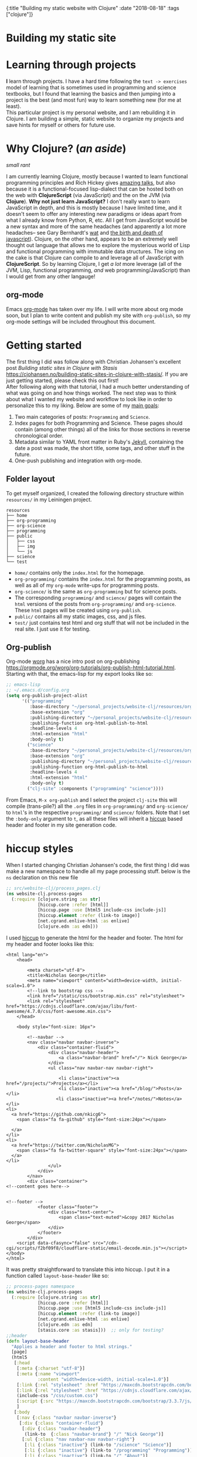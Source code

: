 #+HTML: <div id="edn">
#+HTML: {:title "Building my static website with Clojure" :date "2018-08-18" :tags ["clojure"]}
#+HTML: </div>
#+OPTIONS: \n:1 toc:nil num:0 todo:nil ^:{}
#+PROPERTY: header-args :eval never-export

* Building my static site
* Learning through projects
:PROPERTIES:
:CUSTOM_ID: intro
:END:
*I* learn through projects. I have a hard time following the =text -> exercises= model of learning that is sometimes used in programming and science textbooks, but I found that learning the basics and then jumping into a project is the best (and most fun) way to learn something new (for me at least).
This particular project is my personal website, and I am rebuilding it in Clojure. I am building a simple, static website to organize my projects and save hints for myself or others for future use. 
* Why Clojure? (/an aside/)
:PROPERTIES:
:CUSTOM_ID: why-clojure
:END:
/small rant/

I am currently learning Clojure, mostly because I wanted to learn functional programming principles and Rich Hickey gives [[https://github.com/tallesl/Rich-Hickey-fanclub][amazing talks]], but also because it is a functional-focused lisp-dialect that can be hosted both on the web with *ClojureScript* (via JavaScript) and the on the JVM (via *Clojure*). *Why not just learn JavaScript?* I don't really want to learn JavaScript in depth, and this is mostly because I have limited time, and it doesn't seem to offer any interesting new paradigms or ideas apart from what I already know from Python, R, etc. All I get from JavaScript would be a new syntax and more of the same headaches (and apparently a lot more headaches-- see Gary Bernhardt's [[https://www.destroyallsoftware.com/talks/wat][wat]] and [[https://www.destroyallsoftware.com/talks/the-birth-and-death-of-javascript][the birth and death of javascript]]). Clojure, on the other hand, appears to be an extremely well thought out language that allows me to explore the mysterious world of Lisp and functional programming with immutable data structures. The icing on the cake is that Clojure can compile to and leverage all of JavaScript with *ClojureScript*. So by learning Clojure, I get /a lot/ more leverage (all of the JVM, Lisp, functional programming, /and/ web programming/JavaScript) than I would get from any other langauge!
** org-mode

[[file:img/org-mode-unicorn-logo.png]]

Emacs [[https://orgmode.org/][org-mode]] has taken over my life. I will write more about org mode soon, but I plan to write content and publish my site with =org-publish=, so my org-mode settings will be included throughout this document.

* Getting started 
:PROPERTIES:
:CUSTOM_ID: style
:END:

The first thing I did was follow along with Christian Johansen's excellent post /Building static sites in Clojure with Stasis/ https://cjohansen.no/building-static-sites-in-clojure-with-stasis/. If you are just getting started, please check this out first!
After following along with that tutorial, I had a much better understanding of what was going on and how things worked. The next step was to think about what I wanted my website and workflow to look like in order to personalize this to my liking. Below are some of my _main goals_:

1. Two main categories of posts: =Programming= and =Science=.
2. Index pages for both Programming and Science. These pages should contain (among other things) all of the links for those sections in reverse chronological order.
3. Metadata similar to YAML front matter in Ruby's [[https://jekyllrb.com/docs/frontmatter/][Jekyll]], containing the date a post was made, the short title, some tags, and other stuff in the future.
4. One-push publishing and integration with org-mode. 

** Folder layout
:PROPERTIES:
:CUSTOM_ID: directory-layout
:END:

To get myself organized, I created the following directory structure within =resources/= in my Leiningen project. 

#+BEGIN_EXAMPLE
resources
├── home
├── org-programming
├── org-science
├── programming
├── public
│   ├── css
│   ├── img
│   └── js
├── science
└── test
#+END_EXAMPLE

- =home/=  contains only the =index.html= for the homepage.
- =org-programming/= contains the =index.html= for the programming posts, as well as all of my =org-mode= write-ups for programming posts.
- =org-science/= is the same as =org-programming= but for science posts.
- The corresponding =programming/= and =science/= pages will contain the =html= versions of the posts from =org-programming/= and =org-science=. These =html= pages will be created using =org-publish=.
- =public/= contains all my static images, css, and js files.
- =test/= just contains test html and org stuff that will not be included in the real site. I just use it for testing. 

** Org-publish
:PROPERTIES:
:CUSTOM_ID: org-publish
:END:

Org-mode [[https://orgmode.org/worg/][worg]] has a nice intro post on org-publishing https://orgmode.org/worg/org-tutorials/org-publish-html-tutorial.html. Starting with that, the emacs-lisp for my export looks like so:

#+BEGIN_SRC emacs-lisp 
  ;; emacs-lisp
  ;; ~/.emacs.d/config.org
  (setq org-publish-project-alist
        '(("programming"
           :base-directory "~/personal_projects/website-clj/resources/org-programming"
           :base-extension "org"
           :publishing-directory "~/personal_projects/website-clj/resources/programming"
           :publishing-function org-html-publish-to-html
           :headline-levels 4
           :html-extension "html"
           :body-only t)
          ("science"
           :base-directory "~/personal_projects/website-clj/resources/org-science"
           :base-extension "org"
           :publishing-directory "~/personal_projects/website-clj/resources/science"
           :publishing-function org-html-publish-to-html
           :headline-levels 4
           :html-extension "html"
           :body-only t)
          ("clj-site" :components ("programming" "science"))))
#+END_SRC

From Emacs, =M-x org-publish= and I select the project =clj-site= this will compile (trans-pile?) all the =.org= files in =org-programming/= and =org-science/= to =html='s in the respective =programming/= and =science/= folders. Note that I set the =:body-only= argument to =t=, as all these files will inherit a [[https://github.com/weavejester/hiccup][hiccup]] based header and footer in my site generation code. 

* hiccup styles
:PROPERTIES:
:CUSTOM_ID: hiccup-header-footer
:END:

When I started changing Christian Johansen's code, the first thing I did was make a new namespace to handle all my page processing stuff. below is the =ns= declaration on this new file

#+BEGIN_SRC clojure 
  ;; src/website-clj/process_pages.clj
  (ns website-clj.process-pages
    (:require [clojure.string :as str]
              [hiccup.core :refer [html]]
              [hiccup.page :use [html5 include-css include-js]]
              [hiccup.element :refer (link-to image)]
              [net.cgrand.enlive-html :as enlive]
              [clojure.edn :as edn]))

#+END_SRC

I used [[https://github.com/weavejester/hiccup][hiccup]] to generate the html for the header and footer. The html for my header and footer looks like this:

#+BEGIN_EXAMPLE
<html lang="en">
    <head>
        
        <meta charset="utf-8">
        <title>Nicholas George</title>    
        <meta name="viewport" content="width=device-width, initial-scale=1.0">
        <!--link to bootstrap css -->
        <link href="/static/css/bootstrap.min.css" rel="stylesheet">
        <link rel="stylesheet" href="https://cdnjs.cloudflare.com/ajax/libs/font-awesome/4.7.0/css/font-awesome.min.css">
    </head>
    
    <body style="font-size: 16px">

        <!--navbar -->
        <nav class="navbar navbar-inverse">
            <div class="container-fluid">
                <div class="navbar-header">
                    <a class="navbar-brand" href="/"> Nick George</a>
                </div>
                <ul class="nav navbar-nav navbar-right">

                    <li class="inactive"><a href="/projects/">Projects</a></li>
                    <li class="inactive"><a href="/blog/">Posts</a></li>
                   <li class="inactive"><a href="/notes/">Notes</a></li> 
<li>
  <a href="https://github.com/nkicg6">
    <span class="fa fa-github" style="font-size:24px"></span>
     
  </a>
</li>
<li>
  <a href="https://twitter.com/NicholasMG">
    <span class="fa fa-twitter-square" style="font-size:24px"></span>
  </a>
</li>
                </ul>                        
            </div>
        </nav>
        <div class="container">
<!--content goes here-->            
    

<!--footer -->
            <footer class="footer">
                <div class="text-center">
                    <span class="text-muted">&copy 2017 Nicholas George</span>
                </div>
            </footer>
        </div>
    <script data-cfasync="false" src="/cdn-cgi/scripts/f2bf09f8/cloudflare-static/email-decode.min.js"></script></body>
</html>
#+END_EXAMPLE

It was pretty straightforward to translate this into hiccup. I put it in a function called =layout-base-header= like so:

#+BEGIN_SRC clojure 
  ;; process-pages namespace
  (ns website-clj.process-pages
    (:require [clojure.string :as str]
              [hiccup.core :refer [html]]
              [hiccup.page :use [html5 include-css include-js]]
              [hiccup.element :refer (link-to image)]
              [net.cgrand.enlive-html :as enlive]
              [clojure.edn :as edn] 
              [stasis.core :as stasis]))  ;; only for testing?
  ;;header
  (defn layout-base-header
    "Applies a header and footer to html strings."
    [page]
    (html5
     [:head
      [:meta {:charset "utf-8"}]
      [:meta {:name "viewport"
              :content "width=device-width, initial-scale=1.0"}]
      [:link {:rel "stylesheet" :href "https://maxcdn.bootstrapcdn.com/bootstrap/3.3.7/css/bootstrap.min.css"}]
      [:link {:rel "stylesheet" :href "https://cdnjs.cloudflare.com/ajax/libs/font-awesome/4.7.0/css/font-awesome.min.css"}] 
      (include-css "/css/custom.css") 
      [:script {:src "https://maxcdn.bootstrapcdn.com/bootstrap/3.3.7/js/bootstrap.min.js" :integrity "sha384-Tc5IQib027qvyjSMfHjOMaLkfuWVxZxUPnCJA7l2mCWNIpG9mGCD8wGNIcPD7Txa" :crossorigin "anonymous"}]
      ]
     [:body
      [:nav {:class "navbar navbar-inverse"}
       [:div {:class "container-fluid"}
        [:div {:class "navbar-header"}
         (link-to  {:class "navbar-brand"} "/" "Nick George")]
        [:ul {:class "nav navbar-nav navbar-right"}
         [:li {:class "inactive"} (link-to "/science" "Science")]
         [:li {:class "inactive"} (link-to "/programming" "Programming")]
         [:li {:class "inactive"} (link-to "/" "About")]
         [:li [:a {:href "https://github.com/nkicg6"}
               [:span {:class "fa fa-github" :style "font-size:24px"}]]]
         [:li [:a {:href "https://twitter.com/NicholasMG"}
               [:span {:class "fa fa-twitter-square" :style "font-size:24px"}]]]]]]
      [:div {:class "container"}
       [:div.body {:style "font-size:18px"} page]]
      [:footer {:class "footer"}
       [:div {:class "text-center"}
        [:span {:class "text-muted"} "&copy 2018 Nick George"]]]]))
#+END_SRC

I used CDNs to deliver the bootstrap css/js this time. This works great and the page looks like so:
[[file:img/with-header-footer.png]]

The function I just defined, =layout-base-header= will be applied to every page I have on my site. I will show you later in the [[Preaparing pages]] section how I apply it, but for now I will just build up the base functions that perform all the incremental parts. 

* Preaparing pages
:PROPERTIES:
:CUSTOM_ID: preparing-pages
:END:

Before getting started, I have my =src/= directory tree here:
#+BEGIN_EXAMPLE
src
└── website_clj
    ├── export_helpers.clj
    ├── process_pages.clj
    └── web.clj
#+END_EXAMPLE

=web.clj= contains the main site building and export logic. =process_pages.clj= contains functions for formatting html, parsing edn, and applying the header and footer. =export_helpers.clj= contains functions for exporting to host on github pages. I'll go over most of these here.

One of the workhorse functions in [[https://github.com/magnars/stasis][stasis]] is =stasis/slurp-directory=. It takes as arguments the path to a directory and a regex pattern to match and returns a map of ={file1-path html1-text ...}= for all matching files. I already have my programming posts and science posts in separate directories, so I will use =stasis/slurp-directory= to read those into two separate maps. This is a very simple and easy to work-with representation of pages, where the path is just =root/stasis-map-key=. For a page named =page1.html=, this would be =root/page1.html=, where =root= is the url (your page address or localhost:XXXX). Great, so if I want all the programming posts to have =/programming/= prepended to them and all the science posts to have =/science/= prepended to the address, I can write a really simple function to make this happen.

*Note:* I am trying to follow the [[https://github.com/bbatsov/clojure-style-guide#documentation][clojure style guide]]'s documentation guidelines. 
#+BEGIN_SRC clojure 
  ;; process_pages.clj ns
  (ns website-clj.process-pages
    (:require [clojure.string :as str]
              [hiccup.core :refer [html]]
              [hiccup.page :use [html5 include-css include-js]]
              [hiccup.element :refer (link-to image)]
              [net.cgrand.enlive-html :as enlive]
              [clojure.edn :as edn] 
              [stasis.core :as stasis]))  ;; only for testing?

  ;;--- snip ---

  (defn format-images [html] ;; 1
    "formats html image link to appropriately link to static website image directory.
    `html` is a raw html string."
    (str/replace html #"src=\"img" "src=\"/img")) 


  (defn format-html ;; 2
    "Composed function to apply multiple html processing steps to raw html.
    `html` is a raw html string."
    [html]
    (-> html
        (format-images))) ;; other fns for html here 

  (defn fmt-page-names  ;; 3
    "removes .html from all non-index.html pages.
    `base-name` is whatever base name you want the string to have prepended to it. 
    `name` is a string."
    [base-name name]
    (str base-name
         (str/replace name #"(?<!index)\.html$" "")))

  (defn html-pages ;; 4
    "Composed function that performs html formatting to a map of strings for my blog.
    The argument `base-name` is a new string that will be prepended to all keys in the 
    `page-map` map argument. `page-map` is a map created by the function `stasis/slurp-directory`. 
    The purpose of `html-pages` is to apply formatting to html pages meant for different sections
    of my website. For instance, calling `html-pages` with '/programming' and the a map of pages will prepend 
    '/programming/<page-name>' to every key in the map and strip the html end off all non-index pages."
    [base-name page-map]
    (zipmap (map #(fmt-page-names base-name %) (keys page-map))
            (map #(layout-base-header %) (map #(format-html %) (vals page-map)))))

#+END_SRC

I'll break down these functions briefly, and note that most of them work only on the raw html strings or key name strings returned from the =stasis/slurp-directory= function. 

1. =format-images= is simply to fix a silly formatting problem when exporting my image links from org-mode to html. I think it is self explanatory.
2. =format-html= will be a function that simply composes other small html formatting functions I may want to use in the future. Right now, I only have =format-images=, but if I need more in the future, it would be trivial to write and apply them without breaking upstream code (as long as I take and return html strings). Really nice consequence of dealing with simple values rather than objects.
3. =fmt-page-names= As the documentation says, this removes html from all html pages that do not contain =index= in them, and then prepends some =base-name= to all pages. The pages that are /already/ named =index.html= are pre-made pages that I have as the landing pages for those subjects. These pages need to retain the =.html= file endings in order to render as index pages correctly. All others can have the =.html= endings removed. This allows me to prepend =/programming/= to all pages in the programming folder, and the same for science. 
4. =html-pages= is another composed function of all of the above functions. Instead of taking and returning a string, it takes and returns a map (which comes from =stasis/slurp-directory=). Just to demonstrate how this is used, I'll show you reading in pages in =web.clj=:

#+BEGIN_SRC clojure 
  ;;;; web.clj
  (ns website-clj.web
    "main namespace for building and exporting the website"
    (:require [optimus.assets :as assets]
              [optimus.export]
              [optimus.link :as link] 
              [optimus.optimizations :as optimizations]      
              [optimus.prime :as optimus]                    
              [optimus.strategies :refer [serve-live-assets]]
              [clojure.java.io :as io]
              [clojure.string :as str]
              [stasis.core :as stasis]
              [website-clj.export-helpers :as helpers]
              [website-clj.process-pages :as process]))


  ;; define page maps and link maps

  (def programming-map
    (process/html-pages "/programming"
                        (stasis/slurp-directory "resources/programming" #".*\.(html|css|js)")))

  ;; --- snip ---

#+END_SRC


Awesome. All of my html formatting and reading in one place. 
** A quick note about images and resources
:PROPERTIES:
:CUSTOM_ID: images-and-resources
:END:
Although this seems simple in hindsight, it caused me a significant amount of headaches and some time to figure out.
Looking back at my folder layout in the =resources= directory:
#+BEGIN_EXAMPLE
resources
├── home
├── org-programming
├── org-science
├── programming
├── public
│   ├── css
│   ├── img
│   └── js
├── science
└── test
#+END_EXAMPLE

How do you refer to images from a post in html?
My first thought was this 

#+BEGIN_EXAMPLE
<h1>This is the landing page</h1>
<p>
 Welcome to it.

Here is a test image:

 <img src="../public/img/sample-img.png" alt="sample img!" />
</p>

#+END_EXAMPLE
As I figured the working directory was within whatever page you were at, and then I just followed the path to =img=. But that does not work. Finally I figured out that images can be added by referring to them relative to public as the working directory. For example:

#+BEGIN_EXAMPLE
<img src="/img/sample-img.png" alt="sample img!" />

#+END_EXAMPLE

inserts the image stored in =public/img/test-img.png=
** org-workflow: Handling images
:PROPERTIES:
:CUSTOM_ID: org-mode-images
:END:
How does this factor into my org-mode workflow?
Let's say I have an example org-mode file, and I'll add an image in org-markup manner. 

#+BEGIN_EXAMPLE
#+OPTIONS: \n:1 toc:nil num:0 todo:nil ^:{}
#+HTML_CONTAINER: div



=* This is a test post
Here is a test post and a link to an image. 


[[file:~/personal_projects/website-clj/resources/public/img/test-img.png]]

#+END_EXAMPLE

Exporting this to html gives the following link structure in HTML:

#+BEGIN_EXAMPLE
img src="img/test-img.png" alt="test-img.png"
#+END_EXAMPLE

While this is /almost/ right, it doesn't render properly because all images are referred to =/img/=. To fix it, I wrote a link formatting function in [[Preaparing pages]] called =format-images=. Now to gather and serve all the resources, I have a function called =get-assets= which grabs everything from =public/= and hands it to [[https://github.com/magnars/optimus][optimus]] for frontend optimizations.

#+BEGIN_SRC clojure 
  ;;;; web.clj
  (ns website-clj.web
    "main namespace for building and exporting the website"
    (:require [optimus.assets :as assets]
              [optimus.export]
              [optimus.link :as link] 
              [optimus.optimizations :as optimizations]      
              [optimus.prime :as optimus]                    
              [optimus.strategies :refer [serve-live-assets]]
              [clojure.java.io :as io]
              [clojure.string :as str]
              [stasis.core :as stasis]
              [website-clj.export-helpers :as helpers]
              [website-clj.process-pages :as process]))

  ;; --- snip ---

  (defn get-assets
    "get all static assets from the public directory."
    []
    (assets/load-assets "public" [#".*"]))

  ;;--- snip ---
  ;; for test rendering
  (def app
    "renders the website for experimentation"
    (optimus/wrap
     (stasis/serve-pages get-pages)
     get-assets
     optimizations/none
     serve-live-assets))
#+END_SRC

=get-assets= is likely why I refer to images as =/img/image.png= instead of =public/img/image.png=.
** org-workflow: syntax highlighting
:PROPERTIES:
:CUSTOM_ID: org-mode-syntax-highlighting
:END:
 
  [[https://cjohansen.no/building-static-sites-in-clojure-with-stasis/][Christian Johanson]] has an excellent description of formatting markdown fenced code blocks with pygments for nice display on his static site. His approach uses pygments and enliven and is very detailed and nice. However, the amazing =org-mode= takes care of syntax highlighting for me when I add =(setq org-src-fontify-natively t)= to my =config.org=. So here I will just test it real quick and see how it looks. 

In my HTML file, I will add a clojure code block like so:

#+BEGIN_EXAMPLE

#+OPTIONS: \n:1 toc:nil num:0 todo:nil ^:{}
#+HTML_CONTAINER: div




=* This is a test post
Here is a test post and a link to an image. 


[[file:~/personal_projects/website-clj/resources/public/img/test-img.png]]

And below is a test code block. 

#+BEGIN_SRC clojure 
(defn format-images [html]
  (str/replace html #"file:///Users/Nick/personal_projects/website-clj/resources/public" ""))

;; main pages function.
(defn html-pages [pages]
  (zipmap (map #(str/replace % #"\.html$" "") (keys pages))
          (map #(fn [req] (layout-base-header req %))
               (map format-images (vals pages)))))
#+END_SRC

How does it look?

#+END_EXAMPLE

This renders upon =M-x org-publish-project clj-site= to look like this:

[[file:img/syntax-highlighting.png]]

=org-src-fontify-natively= uses the currently active theme to highlight your source code. I just exported this using the [[https://github.com/fniessen/emacs-leuven-theme][Leuven theme]] (great for org-mode) and I like the way it looks. However, if I wanted to change it and use =enliven= with =pygments=, I would probably use some emacs-lisp code and packages such as those described here: https://emacs.stackexchange.com/questions/31439/how-to-get-colored-syntax-highlighting-of-code-blocks-in-asynchronous-org-mode-e , but for right now I dont think this is necessary for me so I will go with the raw html formatting from org-export. 

At this point, I removed all the markdown file stuff from my project as I don't plan to write in markdown and I cleaned up some other stuff I probably wont use. You can see the source code for my project [[https://github.com/nkicg6/website-clj][here]], all the code that does any work is in the =web.clj= file. 
** Summing up
:PROPERTIES:
:CUSTOM_ID: prepare-pages-summary
:END:

In [[Preaparing pages]] we addressed reading in pages with stasis, formatting html, syntax highlighting and adding resources like images. I think we can cross #1 off our list.

1. +Two main categories of posts: =Programming= and =Science=.+
2. Index pages for both Programming and Science. These pages should contain (among other things) all of the links for those sections in reverse chronological order.
3. Metadata similar to YAML front matter in Ruby's [[https://jekyllrb.com/docs/frontmatter/][Jekyll]], containing the date a post was made, the short title, some tags, and other stuff in the future.
4. One-push publishing and integration with org-mode. 

The next section will address the metadata-related goals. 
* Parsing =edn= metadata
:PROPERTIES:
:CUSTOM_ID: parsing-edn
:END:

Most static site generators ([[https://jekyllrb.com/docs/frontmatter/][Jekyll]], for instance) contain some way to add metadata in markup format to posts in order to set formatting options, apply themes, add a name, etc. So referring back to my list of goals for my site: 

1. +Two main categories of posts: =Programming= and =Science=.+
2. *Index pages for both Programming and Science. These pages should contain (among other things) all of the links for those sections in reverse chronological order.*
3. *Metadata similar to YAML front matter in Ruby's [[https://jekyllrb.com/docs/frontmatter/][Jekyll]], containing the date a post was made, the short title, some tags, and other stuff in the future.*
4. One-push publishing and integration with org-mode. 

I want to automatically generate a list of posts in reverse chronological order on index pages for the =programming= and =science= sections. In order to do this, metadata would be nice, and Clojure offers an excellent solution in the form of [[https://github.com/edn-format/edn][extensible data notation]] or =edn=. In this section I'll be tackling both *2* and *3*.

** setting up the metadata in =org-mode=
:PROPERTIES:
:CUSTOM_ID: metadata-setup
:END:

First off, I'll put the metadata in a =div= at the top of my document with the =id= as =edn=. Since I write in org-mode, I made a [[https://github.com/joaotavora/yasnippet][YASnippet]] (awesome emacs templates, check them out) called =blog=:

#+BEGIN_EXAMPLE
;; yas snippet blog
# -*- mode: snippet -*-
# name: blog
# key: blog
# --
#+HTML: <div id="edn">
#+HTML: {:title "${1:title}" :date "`(format-time-string "%Y-%m-%d")`" :tags ${2:["clojure"]}}
#+HTML: </div>
#+OPTIONS: \n:1 toc:nil num:0 todo:nil ^:{}
#+PROPERTY: header-args :eval never-export
$0

#+END_EXAMPLE

when I type =blog <TAB>= it expands to the following

#+BEGIN_EXAMPLE
#+HTML: <div id="edn">
#+HTML: {:title "title" :date "2018-08-19" :tags ["clojure"]}
#+HTML: </div>
#+OPTIONS: \n:1 toc:nil num:0 todo:nil ^:{}
#+PROPERTY: header-args :eval never-export

#+END_EXAMPLE

The important part here is the =#+HTML:= sections. That tag tells org-mode to export that line as literal HTML. This creates a unique div id containing the metadata with a shorter title for the post, the date (automatically generated with inline =emacs-lisp=), and a vector of =tags=. For now I will only deal with the title and date, but I will likely start doing something with the tags vector later. 

** parsing =edn= with =enlive= 
:PROPERTIES:
:CUSTOM_ID: parsing-edn
:END:

So we added metadata under a special tag, but how do we parse it?
The functions I write work with either raw html text, or with the map of ={file1-name html1-text ...}= returned by the function =stasis/slurp-directory=, as discussed in [[Preaparing pages]]. In order to parse these, I'll use [[https://github.com/cgrand/enlive][enlive]], the amazing selector-based templating and html transformation library. 
I'll add some =edn= metadata to a test html page and start playing. First I need to add =enlive= to my =project.clj=
#+BEGIN_SRC clojure 
  ;; project.clj
  (defproject website-clj "0.1.0-SNAPSHOT"
    :description "Personal website built with Clojure, Stasis, and Hiccup"
    :url "http://nickgeorge.net"
    :license {:name "Eclipse Public License"
              :url "http://www.eclipse.org/legal/epl-v10.html"}
    :dependencies [[org.clojure/clojure "1.8.0"]
                   [stasis "1.0.0"]
                   [ring "1.2.1"]
                   [hiccup "1.0.5"]
                   [optimus "0.14.2"]
                   [enlive "1.1.6"]]
    :ring {:handler website-clj.web/app}
    :profiles {:dev {:plugins [[lein-ring "0.8.10"]]}}
    :aliases {"build-site" ["run" "-m" "website-clj.web/export"]})

#+END_SRC

and then run =lein deps= at the command line. I'd recommend going through this [[https://github.com/swannodette/enlive-tutorial][enlive tutorial]] to figure out how to parse with =enlive=. For REPL based play and testing, my =test.org= doc looks like this:

#+BEGIN_EXAMPLE

#+HTML: <div class="edn">=
#+HTML: {:title "renamed" :date "2018-08-05" :tags ["clojure" "testing" "post"]}=
#+HTML: </div>=
#+OPTIONS: \n:1 toc:nil num:0 todo:nil ^:{}=

=* Here is my test content=

and some code 

#+BEGIN_SRC clojure=
(test clj-code)
(def test-me "test string")
#+END_SRC=

#+END_EXAMPLE

When I run =org-publish-project clj-site= I get this:

#+BEGIN_EXAMPLE
<div class="edn">
{:title "renamed" :date 2018-08-05 :tags (clojure testing post)}
</div>

<div id="outline-container-orgd13af6f" class="outline-2">
<h2 id="orgd13af6f">Here is my test content</h2>
<div class="outline-text-2" id="text-orgd13af6f">
<p>
and some code<br />
</p>

<div class="org-src-container">
<pre class="src src-clojure"><span style="color: #707183;">(</span><span style="color: #006FE0;">test</span> clj-code<span style="color: #707183;">)</span>
<span style="color: #707183;">(</span><span style="color: #0000FF;">def</span> <span style="color: #BA36A5;">test-me</span> <span style="color: #036A07;">"test string"</span><span style="color: #707183;">)</span>
</pre>
</div>
</div>
</div>

#+END_EXAMPLE

With the useful stuff at the top in the tag. I made a new test folder for this, and I moved the test.html there. So now, I'll read that in and start messing around. 

I am playing with this code at the bottom of my new =process-clj= namespace. 

#+BEGIN_SRC clojure 
  ;;;; process_pages.clj
  ;; first step is slurping a directory, applying the path prefix and formatting html.

  (def slurped-raw
    "holds a map of formatted html pages for my website"
    (html-pages "/test" (stasis/slurp-directory "resources/test" #".*\.(html|css|js)"))) 

  (keys slurped-raw)
  ;; => ("/test/index.html" "/test/test" "/test/test2")
  (vals slurped-raw)
  ;; => html for the pages

  ;; isolate html for one page

  (def test-html (second (vals slurped-raw)))
  test-html
  ;; => html for page /test/test
#+END_SRC

Now I have raw html to play with. 
Figuring out the parsing took some time, but eventually I figured out this code:

#+BEGIN_SRC clojure 
  ;;;; process_pages.clj

  (ns website-clj.process-pages
    (:require [clojure.string :as str]
              [hiccup.core :refer [html]]
              [hiccup.page :use [html5 include-css include-js]]
              [hiccup.element :refer (link-to image)]
              [net.cgrand.enlive-html :as enlive]
              [clojure.edn :as edn] 
              [stasis.core :as stasis]))

  ;; --- snip ---


  (defn parse-html
    "Takes raw html and returns keys from edn metadata under the <div id='edn'> html tag
    `html` is raw html"
    [html] 
    (-> html ;; 1
        (enlive/html-snippet) ;; 2
        (enlive/select [:#edn enlive/text-node]) ;; 3
        (->> (apply str)) ;; 4
        (edn/read-string) ;; 5
        (select-keys [:title :date]))) ;; 6

  ;; --- snip ---

  ;; isolate html for one page

  (def test-html (second (vals slurped-raw)))
  ;; => html for page /test/test

  (def metadata (parse-html test-html))

  metadata
  ;; => {:title "renamed", :date "2018-08-05"}

#+END_SRC

Going through =parse-html= 
1. start threading the html
2. turn the html into an =enlive/html-snippet=. As far as I know, this parses the html for enlive.
3. use enlive to get the relevant node base on id. You select based on the =div id= with =#id-name=. This part is still a little confusing for me...
4. Now I need to turn that into a string. Unfortunately, I need to use =(apply str html)=, with the html passed as the last argument. The =->= macro inserts the result of the previous form as the /first/ argument, which would result in the apply step looking like =(apply html str)= which will not work. The =->>= macro inserts the result of the previous form as the /last/ argument, so I added that macro to the =apply str= step. I've read mixing these macros is bad form, but for now it seems to work so I'll leave it be.
5. uses =edn/read-string= to parse the resulting string into a clojure map. Note all of my =edn= metadata will be represented as strings or vectors/lists of strings for now. 
6. I grab a few keys from the parsed =edn=. 

=edn= is parsed and in memory, though in order to use it in practice I'll make one more function that takes in the map returned by =stasis/slurp-directory=, and returns a map of maps with the metadata. 

In practice, =/programming/index.html= will live in the =programming/= directory that is parsed by my edn metadata parser. That means if I make links based on the raw output of =stasis/slurp-directory= I would get a link /for/ the index page, /on/ the index page, which is sloppy. The function =remove-index= removes the index page.  

#+BEGIN_SRC clojure 
  ;;;; process_pages.clj

  ;; --- snip ---

  ;; remove index page
  (defn remove-index
    "Removes /index.html from map that will be parsed for edn metadata.
    `base-name` is the name prepended to the index.html page. For programming pages it will be '/programming'
    `page-map` is the map returned by `html-pages`. returns `page-map` minus the index pages."
    [base-name page-map]
    (dissoc page-map (str base-name "/index.html")))

#+END_SRC

This function simply joins the =base-name= (i.e. "/programming") to the string "/index.html" and removes it from the map.

The function =parse-edn= works directly with the map from =stasis/slurp-directory=, and it returns a map of maps, with ={page-name1 metadata1 ...}=

#+BEGIN_SRC clojure 
  (defn parse-edn
    "filters the `page-map` to remove index.html and returns a map of page names and edn metadata.
    `page-map` is returned by `stasis/slurp-directory`. 
    `base-name` provides the prepended base for the directory you are filtering by with `remove-index`"
    [base-name page-map]
    (let [filtered-page-map (remove-index base-name page-map)] ;; 1 
      (zipmap (keys filtered-page-map) ;; 2
              (map parse-html (vals filtered-page-map))))) ;; 3


  ;; --- snip ---

  ;; useage

  (def metadata (parse-edn ("/test" slurped-raw)))
  metadata
  ;; => {"/test/test" {:title "renamed", :date "2018-08-05"}, "/test/test2" {:title "renamed2", :date "2018-08-06"}}
#+END_SRC

1. applies =remove-index= to the =page-map=.
2. Use the keys from the filtered page map as the keys in the new map
3. apply =parse-html= to the values of the =filtered-page-map=. This will be the values for the new map. 

** making html links
:PROPERTIES:
:CUSTOM_ID: making-html-links
:END:

Now we have a nice map to work with, it is time to make some links. The function below =format-html-links= demonstrates the advantage of using =hiccup= to generate html from within clojure. 

#+BEGIN_SRC clojure 
    ;;;; process_pages.clj
    ;; --- snip ---
  (defn format-html-links
    "Makes a list of links in reverse chronological order using hiccup markup.
      `metadata-map`comes from the output of `parse-edn`"
    [metadata-map]
    (html [:ul ;; 1
           (for [[k v] ;; 2
                 (reverse (sort-by #(get-in (val %) [:date]) metadata-map))] ;; 3
             [:li ;; 4
              (link-to k (get v :title)) (str "<em> Published: " (get v :date) "</em>")])])) ;; 5

  ;; testing
  ;; remember what metadata looks like? a map of maps
  metadata
  ;; => {"/test/test" {:title "renamed", :date "2018-08-05"}, "/test/test2" {:title "renamed2", :date "2018-08-06"}}

  (format-html-links metadata)
#+END_SRC

#+BEGIN_EXAMPLE
  ;; => "<ul><li><a href=\"/test/test2\">renamed2</a><em> Published: 2018-08-06</em></li><li><a href=\"/test/test\">renamed</a><em> Published: 2018-08-05</em></li></ul>"
#+END_EXAMPLE


I like this function, but it does look a little complicated. Here are what the parts do. 
1. =html= is from =hiccup=. Here I am generating an =html= fragment, and I am initializing an un-ordered list.
2. The start of a list comprehension in clojure.
3. This is a really cool thing about clojure I found in the docs for sorting maps. You can sort by a value /within/ the map of maps. So I sort by the key =:date=. Then, to get reverse chronological order, I just =reverse= the list. This is all part of the main list comprehension. So =k= is the key from the now reverse chronologically ordered =metadata-map=, and =v= is the value (inner metadata map)
4. initializes an element of a list. This will be generated for each item in the =metadata-map=
5. make a link /to/ the original key =k= with the title of the link being the =:title= item provided by the metadata. Then, just for fun, put the published date next to it.

** Hide the metadata
:PROPERTIES:
:CUSTOM_ID: hide-metadata
:END:

I don't want the metadata showing up at the top of every page. I made a css file called =custom.css= and had it hide all the =id=edn= =div='s.

#+BEGIN_SRC css
  // css/custom.css
  #edn {
      display: none;
  }
#+END_SRC

Easy. Now I will use the =include-css= hiccup header and add the following to my =hiccup=-defined header:

#+BEGIN_SRC clojure 
  ;; process-pages ns
  (ns website-clj.process-pages
    (:require [clojure.string :as str]
              [hiccup.core :refer [html]]
              [hiccup.page :use [html5 include-css include-js]] ;; include hiccup helpers
              [hiccup.element :refer (link-to image)]
              [net.cgrand.enlive-html :as enlive]
              [clojure.edn :as edn] 
              [stasis.core :as stasis] ;; only for testing?
              ))

  ;; --- snip ---
  (defn layout-base-header [request page]
    (html5
     [:head
      [:meta {:charset "utf-8"}]
      ;;... --- snip ---
      (include-css "/css/custom.css") ;; the new stuff
      ;;... --- snip ---
      ]
     ;;Much more here, I cut it out for simplicity
     ))

#+END_SRC

** inserting the links with =enlive= 
:PROPERTIES:
:CUSTOM_ID: adding-the-links
:END:

Probably the coolest part of =enlive= is how it can transform html based on css selectors. I won't go into detail, but you should definitely look into this. 
I wrote this function to add the list to my index pages. 

#+BEGIN_SRC clojure 
  ;;;; process_pages.clj

  ;; -- snip --
  (defn add-links
    "Adds links of all pages to the index.html page and un-escapes html characters. 
    The `page` argument is the html for a page. 
    The `links` argument is an html string, typically generated with the `make-links` function 
    This returns the modified html"
    [page links] ;; 1
    (-> page ;; 2
        (enlive/sniptest ;; 3
         [:#pageListDiv] ;; 4 exists only in index pages. 
         (enlive/content links)) ;; 5
        (str/replace #"&gt;" ">") ;; 6
        (str/replace #"&lt;" "<")))
#+END_SRC

In the body of my =index.html= pages, I added the following div:
#+BEGIN_EXAMPLE

<div id="pageListDiv">Page nav list Here</div>

#+END_EXAMPLE

This =div= =id= will /only/ exist in the index.html pages, so that is the only place that will get the links. 

To go through the parts of this =add-links=, I have to admit I am still not completely sure what part 3,4,5 are really doing, but I'll do my best. 
1. This function takes the list of links generated by =format-html-links= and adds them to a =page= /if/ if contains the target =div id=.
2. start threading with =page= as an argument.
3. initialize a =enlive/sniptest=
4. select the relevant =div id=,
5. use =enlive/content= to replace the content of that =div= with the links.
6. un-escape the greater-than (and less than) characters. 

Now we have almost all the parts we need. I'll go over some caveats for publishing with GitHub Pages in [[Exporting for GitHub Pages]], then I demonstrate the workflow in [[Bringing it all together]].
** Summing up parsing
   In this section, we set up a system for adding =edn= metadata to files, we parsed the metadata, made a list of links, sorted them, and inserted them into our document. Check a few more options off out list!

1. +Two main categories of posts: =Programming= and =Science=.+
2. +Index pages for both Programming and Science. These pages should contain (among other things) all of the links for those sections in reverse chronological order.+
3. +Metadata similar to YAML front matter in Ruby's [[https://jekyllrb.com/docs/frontmatter/][Jekyll]], containing the date a post was made, the short title, some tags, and other stuff in the future.+
4. One-push publishing and integration with org-mode. 

Publishing is up next. 

* Exporting for GitHub Pages
:PROPERTIES:
:CUSTOM_ID: github-caveats
:END:
** publishing
:PROPERTIES:
:CUSTOM_ID: publishing-for-github
:END:

From =lein=, Christian gives some nice instructions, so I followed those to see how the export looks and it seems to work nicely. Now, I'd like put my website on-line. I hosted my previous site on GitHub Pages, so I know I need a few config items for hosting. The first is the =CNAME= file, for mapping your domain name to the github repo. 

In Christian's example, he empties the target export directory with =(stasis/empy-directory!)= before the rest of the export. I definitely want to do this, but looking into the  [[https://github.com/magnars/stasis][Stasis code]], I don't see any options to exclude certain files. That means my =CNAME=, =.gitignore=, and =.git= repo will be wiped out every time I build! No good for GitHub Pages

I decided to use shell commands to get around this for the moment, and I broke these functions out into a namespace called  =export-helpers=. 

=CNAME= and =.gitignore= will live in the =resources/= and =target/= directories, respectively. Upon export, they will be copied to the export directory like so

#+BEGIN_SRC clojure 
  ;;;; export_helpers.clj

  (ns website-clj.export-helpers
    "helper functions for saving the git directory, cname, and gitignore from `stasis/empty-directory!`
    This exists to help with rendering static sites on github." 
    (:require [clojure.string :as str]
              [clojure.java.shell :as shell])) ;; for shell commands from clojure


  (defn cp-cname
    "copy the CNAME file to the export directory.
    `export-dir` is a var that contains the parth to the base of the website. 
    CNAME must be in the directory for github pages domain mapping."
    [export-dir]
    (shell/sh "cp" "resources/CNAME" (str export-dir "/CNAME")))

  (defn cp-gitignore
    "copy the gitignore file from a safe location to the base of the github pages repo for rendering."
    [export-dir]
    (shell/sh "cp" "target/.gitignore" (str export-dir "/.gitignore")))

  ;; --- snip ---

#+END_SRC

Handling the =git= repo is a little trickier, as I don't want to maintain the git repo elsewhere. Instead, I made two functions: one to copy =.git= to a save place, and another to restore it after building.

#+BEGIN_SRC clojure 
  ;;;; export_helpers.clj

  ;; --- snip ---
  (defn save-git
    "copy .git repo to a safe directory to save it from deletion. 
    `safe-dir` is a path to a directory that will not be emptied by `stasis/empty-directory!`
    `export-dir` is the export directory where your site will be made."
    [safe-dir export-dir] 
    (shell/sh "mv" (str export-dir "/.git") (str safe-dir "/.git")))

  (defn replace-git
    "Puts the gir directory back into the export directory.
    `safe-dir` is a path to a directory that will not be emptied by `stasis/empty-directory!`
    `export-dir` is the export directory where your site will be made."
    [safe-dir export-dir]
    (shell/sh "mv" (str safe-dir "/.git") (str export-dir "/.git")))

#+END_SRC

Here is how these will be used in the final product:

#+BEGIN_SRC clojure 
  (ns website-clj.web
    "main namespace for building and exporting the website"
    (:require [optimus.assets :as assets]
              [optimus.export]
              [optimus.link :as link] 
              [optimus.optimizations :as optimizations]      
              [optimus.prime :as optimus]                    
              [optimus.strategies :refer [serve-live-assets]]
              [clojure.java.io :as io]
              [clojure.string :as str]
              [stasis.core :as stasis]
              [website-clj.export-helpers :as helpers]
              [website-clj.process-pages :as process]))

  ;; --- snip --- 


  ;; constants for exporting
  (def export-dir "target/nickgeorge.net")
  (def safe-dir "target")

  ;; main export function, called by lein build-site
  (defn export
    "main export function for static site. See docs for functions included.
    `website-clj.helpers/save-git`
    `website-clj.helpers/cp-cname`
    `website-clj.helpers/cp-gitignore`
    `website-clj.helpers/replace-git`"
    []
    (helpers/save-git safe-dir export-dir)
    (let [assets (optimizations/all (get-assets) {})]
      (stasis/empty-directory! export-dir)
      (optimus.export/save-assets assets export-dir)
      (stasis/export-pages (get-pages) export-dir {:optimus-assets assets}))
    (helpers/cp-cname export-dir)
    (helpers/cp-gitignore export-dir)
    (helpers/replace-git safe-dir export-dir))

#+END_SRC

This is super hacky and not optimal. It would be better to edit =stasis/empty-directory!= to include arguments for excluding certain dirs/files-- but for now this works.  

* Bringing it all together
:PROPERTIES:
:CUSTOM_ID: bringing-it-together
:END:

So how does this look in practice? Well just check out my [[https://github.com/nkicg6/website-clj/blob/master/src/website_clj/web.clj][web.clj]] source. The general format goes like so:

1. Use =stasis/slurp-directory= and =process-pages/html-pages= to read and format the pages for each subject.
2. pass the resulting map into =process-pages/parse-edn= to get the metadata map.
3. pass the metadata map into =process-pages/format-html-links= to make the html links.
4. make the get-pages function read all the relevant directories. This is where we also apply =process-pages/add-links=.
5. export for serving. 

#+BEGIN_SRC clojure 
  ;;;; web.clj

  (ns website-clj.web
    "main namespace for building and exporting the website"
    (:require [optimus.assets :as assets]
              [optimus.export]
              [optimus.link :as link] 
              [optimus.optimizations :as optimizations]      
              [optimus.prime :as optimus]                    
              [optimus.strategies :refer [serve-live-assets]]
              [clojure.java.io :as io]
              [clojure.string :as str]
              [stasis.core :as stasis]
              [website-clj.export-helpers :as helpers]
              [website-clj.process-pages :as process]))

  ;; define page maps and link maps

  (def programming-map
    (process/html-pages "/programming"
                        (stasis/slurp-directory "resources/programming" #".*\.(html|css|js)"))) ;; 1
  (def programming-metadata
    (process/parse-edn "/programming" programming-map)) ;; 2

  (def programming-links
    (process/format-html-links programming-metadata)) ;; 3

  ;; repeat for science...

  ;; --- snip --
  ;; load all assets
  (defn get-assets
    "get all static assets from the public directory."
    []
    (assets/load-assets "public" [#".*"]))

  ;; main get pages function for render and export
  (defn get-pages ;; 4
    "Gathers all website pages and resources."
    []
    (stasis/merge-page-sources
     {:public (stasis/slurp-directory "resources/public" #".*\.(html|css|js)$") 
      :landing (process/home-page
                (stasis/slurp-directory "resources/home" #".*\.(html|css|js)$"))
      :programming  (zipmap (keys programming-map)
                            (map #(process/add-links % programming-links)
                                 (vals programming-map)))
      :science (zipmap (keys science-map)
                       (map #(process/add-links % science-links)
                            (vals science-map)))}))

  ;; --- snip ---

  (defn export ;; 5
    "main export function for static site. See docs for functions included.
    `website-clj.helpers/save-git`
    `website-clj.helpers/cp-cname`
    `website-clj.helpers/cp-gitignore`
    `website-clj.helpers/replace-git`"
    []
    (helpers/save-git safe-dir export-dir)
    (let [assets (optimizations/all (get-assets) {})]
      (stasis/empty-directory! export-dir)
      (optimus.export/save-assets assets export-dir)
      (stasis/export-pages (get-pages) export-dir {:optimus-assets assets}))
    (helpers/cp-cname export-dir)
    (helpers/cp-gitignore export-dir)
    (helpers/replace-git safe-dir export-dir))

#+END_SRC

* TODO One push publishing with Leiningen =:alias=
:PROPERTIES:
:CUSTOM_ID: one-push-publishing
:END:

*IN PROGRESS!! /2018-08-19/* 

I can already build my website with my current alias, now I will make another to deploy!
The steps I need to do are: 
1. Command line build org-project
   - =org-publish-project clj-site= from the command line
   - remember to add a header to tell org to /not/ evaluate code like this: =#+PROPERTY: header-args :eval never-export=
   - This should be a clojure function called with =export= from =build-site= 
2. Then run build-site
3. =git add= and =git push= all changes.
   - This could also be a clojure function called with =export= from =build-site= 

The idea is that I just call build-site and it all happens automatically when I run =lein build-site= 

Right now, to publish, I run:
1. =org-publish-project clj-site= from emacs.
2. =lein build-site= from the command line in =website-clj/= dir.
3. =cd= into =target/nickgeorge.net/= then =git add .=, =git commit -m "message"=, and =git push=. 

* TODO Further improvements
:PROPERTIES:
:CUSTOM_ID: future-improvements
:END:

/2018-08-19/ 

Will be posted here. On the near horizon:
1. Most recent 5 posts (merge the lists of =science= and =programming=, sort, and take the top 5) on the home page.
   - Maybe put the first 50-100 words under the title on the home page?
2. Tests!

